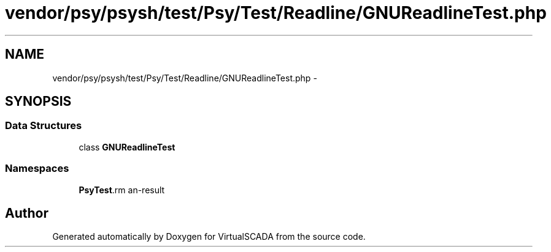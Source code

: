.TH "vendor/psy/psysh/test/Psy/Test/Readline/GNUReadlineTest.php" 3 "Tue Apr 14 2015" "Version 1.0" "VirtualSCADA" \" -*- nroff -*-
.ad l
.nh
.SH NAME
vendor/psy/psysh/test/Psy/Test/Readline/GNUReadlineTest.php \- 
.SH SYNOPSIS
.br
.PP
.SS "Data Structures"

.in +1c
.ti -1c
.RI "class \fBGNUReadlineTest\fP"
.br
.in -1c
.SS "Namespaces"

.in +1c
.ti -1c
.RI " \fBPsy\\Test\\Readline\fP"
.br
.in -1c
.SH "Author"
.PP 
Generated automatically by Doxygen for VirtualSCADA from the source code\&.

